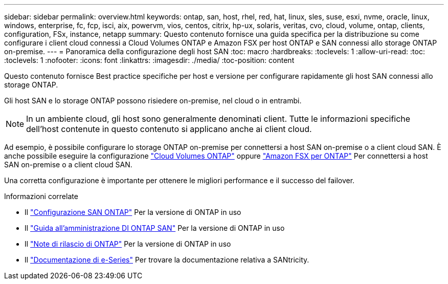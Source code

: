 ---
sidebar: sidebar 
permalink: overview.html 
keywords: ontap, san, host, rhel, red, hat, linux, sles, suse, esxi, nvme, oracle, linux, windows, enterprise, fc, fcp, isci, aix, powervm, vios, centos, citrix, hp-ux, solaris, veritas, cvo, cloud, volume, ontap, clients, configuration, FSx, instance, netapp 
summary: Questo contenuto fornisce una guida specifica per la distribuzione su come configurare i client cloud connessi a Cloud Volumes ONTAP e Amazon FSX per host ONTAP e SAN connessi allo storage ONTAP on-premise. 
---
= Panoramica della configurazione degli host SAN
:toc: macro
:hardbreaks:
:toclevels: 1
:allow-uri-read: 
:toc: 
:toclevels: 1
:nofooter: 
:icons: font
:linkattrs: 
:imagesdir: ./media/
:toc-position: content


Questo contenuto fornisce Best practice specifiche per host e versione per configurare rapidamente gli host SAN connessi allo storage ONTAP.

Gli host SAN e lo storage ONTAP possono risiedere on-premise, nel cloud o in entrambi.


NOTE: In un ambiente cloud, gli host sono generalmente denominati client. Tutte le informazioni specifiche dell'host contenute in questo contenuto si applicano anche ai client cloud.

Ad esempio, è possibile configurare lo storage ONTAP on-premise per connettersi a host SAN on-premise o a client cloud SAN. È anche possibile eseguire la configurazione link:https://docs.netapp.com/us-en/cloud-manager-cloud-volumes-ontap/index.html["Cloud Volumes ONTAP"^] oppure link:https://docs.netapp.com/us-en/cloud-manager-fsx-ontap/index.html["Amazon FSX per ONTAP"^] Per connettersi a host SAN on-premise o a client cloud SAN.

Una corretta configurazione è importante per ottenere le migliori performance e il successo del failover.

.Informazioni correlate
* Il link:https://docs.netapp.com/us-en/ontap/san-config/index.html["Configurazione SAN ONTAP"^] Per la versione di ONTAP in uso
* Il link:https://docs.netapp.com/us-en/ontap/san-management/index.html["Guida all'amministrazione DI ONTAP SAN"^] Per la versione di ONTAP in uso
* Il link:https://library.netapp.com/ecm/ecm_download_file/ECMLP2492508["Note di rilascio di ONTAP"^] Per la versione di ONTAP in uso
* Il link:https://docs.netapp.com/us-en/e-series/index.html["Documentazione di e-Series"^] Per trovare la documentazione relativa a SANtricity.


